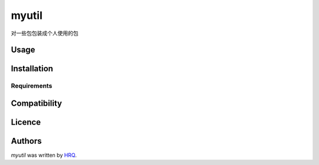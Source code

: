 myutil
======

.. image:: https://img.shields.io/pypi/v/myutil.svg
    :target: https://pypi.python.org/pypi/myutil
    :alt: Latest PyPI version

.. image:: https://travis-ci.org/HuangRuiquan/myutil.png
   :target: https://travis-ci.org/HuangRuiquan/myutil
   :alt: Latest Travis CI build status

对一些包包装成个人使用的包

Usage
-----

Installation
------------

Requirements
^^^^^^^^^^^^

Compatibility
-------------

Licence
-------

Authors
-------

`myutil` was written by `HRQ <2510853126@qq.com>`_.
